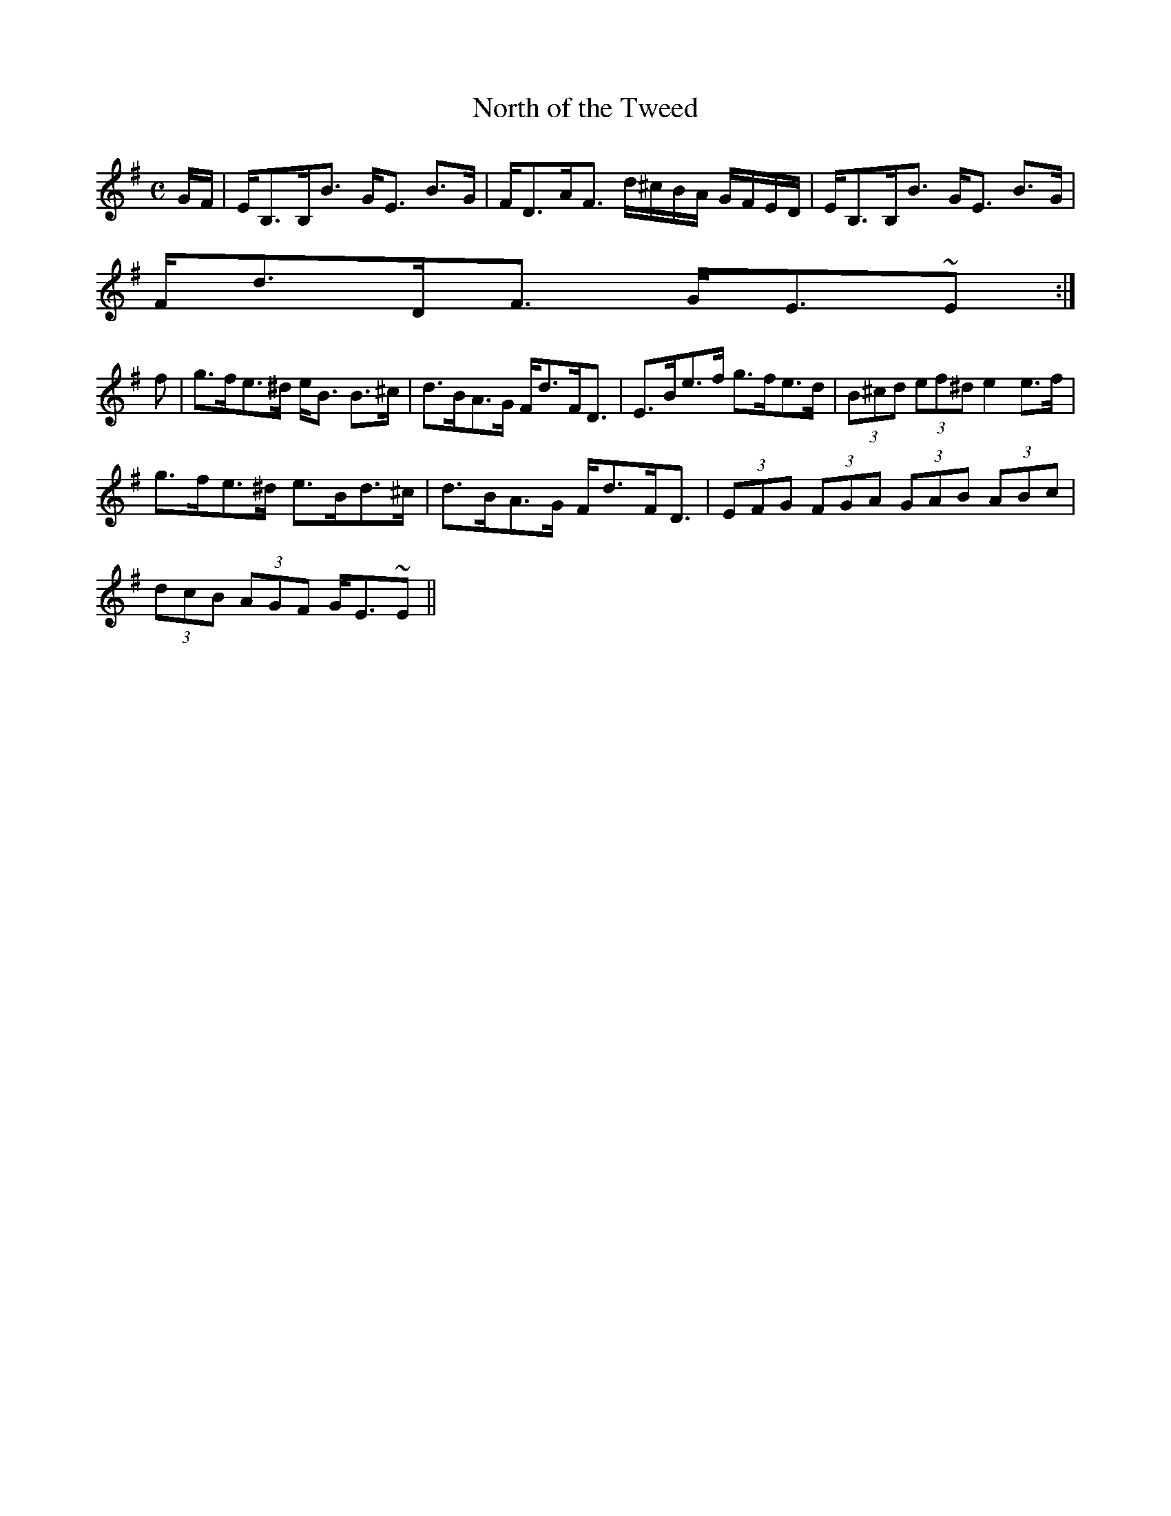 X:759
T:North of the Tweed
R:Strathspey
B:The Athole Collection
M:C
L:1/8
K:E Minor
G/F/|E<B,B,<B G<E B>G|F<DA<F d/^c/B/A/ G/F/E/D/|E<B,B,<B G<E B>G|
F<dD<F G<E~E:|
f|g>fe>^d e<B B>^c|d>BA>G F<dF<D|E>Be>f g>fe>d|(3B^cd (3ef^d e2 e>f|
g>fe>^d e>Bd>^c|d>BA>G F<dF<D|(3EFG (3FGA (3GAB (3ABc|
(3dcB (3AGF G<E~E||
